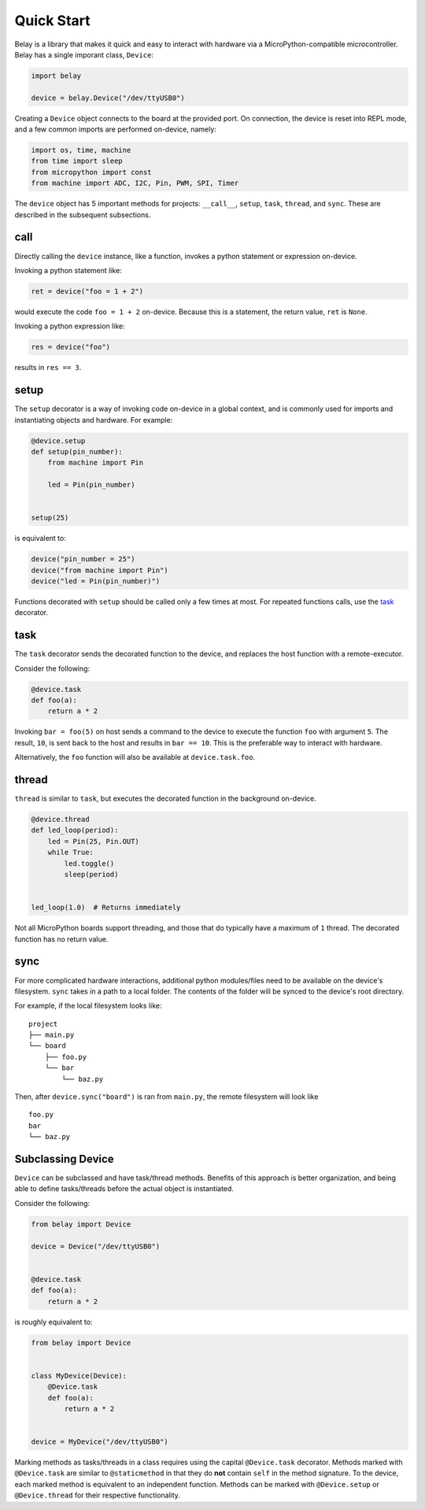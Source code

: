 Quick Start
===========

Belay is a library that makes it quick and easy to interact with hardware via a MicroPython-compatible microcontroller.
Belay has a single imporant class, ``Device``:

.. code-block:: python

   import belay

   device = belay.Device("/dev/ttyUSB0")

Creating a ``Device`` object connects to the board at the provided port.
On connection, the device is reset into REPL mode, and a few common imports are performed on-device, namely:

.. code-block:: python

   import os, time, machine
   from time import sleep
   from micropython import const
   from machine import ADC, I2C, Pin, PWM, SPI, Timer

The ``device`` object has 5 important methods for projects: ``__call__``, ``setup``, ``task``, ``thread``, and ``sync``.
These are described in the subsequent subsections.

call
^^^^

Directly calling the ``device`` instance, like a function, invokes a python statement or expression on-device.

Invoking a python statement like:

.. code-block:: python

   ret = device("foo = 1 + 2")

would execute the code ``foo = 1 + 2`` on-device.
Because this is a statement, the return value, ``ret`` is ``None``.

Invoking a python expression like:

.. code-block:: python

   res = device("foo")

results in ``res == 3``.

setup
^^^^^
The ``setup`` decorator is a way of invoking code on-device in a global context,
and is commonly used for imports and instantiating objects and hardware.
For example:

.. code-block:: python

   @device.setup
   def setup(pin_number):
       from machine import Pin

       led = Pin(pin_number)


   setup(25)

is equivalent to:

.. code-block:: python

   device("pin_number = 25")
   device("from machine import Pin")
   device("led = Pin(pin_number)")

Functions decorated with ``setup`` should be called only a few times at most.
For repeated functions calls, use the `task`_ decorator.

task
^^^^

The ``task`` decorator sends the decorated function to the device, and replaces the host function with a remote-executor.

Consider the following:

.. code-block:: python

   @device.task
   def foo(a):
       return a * 2

Invoking ``bar = foo(5)`` on host sends a command to the device to execute the function ``foo`` with argument ``5``.
The result, ``10``, is sent back to the host and results in ``bar == 10``.
This is the preferable way to interact with hardware.

Alternatively, the ``foo`` function will also be available at ``device.task.foo``.

thread
^^^^^^

``thread`` is similar to ``task``, but executes the decorated function in the background on-device.

.. code-block:: python

   @device.thread
   def led_loop(period):
       led = Pin(25, Pin.OUT)
       while True:
           led.toggle()
           sleep(period)


   led_loop(1.0)  # Returns immediately

Not all MicroPython boards support threading, and those that do typically have a maximum of ``1`` thread.
The decorated function has no return value.

sync
^^^^
For more complicated hardware interactions, additional python modules/files need to be available on the device's filesystem.
``sync`` takes in a path to a local folder.
The contents of the folder will be synced to the device's root directory.

For example, if the local filesystem looks like:

::

    project
    ├── main.py
    └── board
        ├── foo.py
        └── bar
            └── baz.py

Then, after ``device.sync("board")`` is ran from ``main.py``, the remote filesystem will look like

::

    foo.py
    bar
    └── baz.py


Subclassing Device
^^^^^^^^^^^^^^^^^^
``Device`` can be subclassed and have task/thread methods. Benefits of this approach is better organization, and being able to define tasks/threads before the actual object is instantiated.

Consider the following:

.. code-block:: python

   from belay import Device

   device = Device("/dev/ttyUSB0")


   @device.task
   def foo(a):
       return a * 2

is roughly equivalent to:

.. code-block:: python

   from belay import Device


   class MyDevice(Device):
       @Device.task
       def foo(a):
           return a * 2


   device = MyDevice("/dev/ttyUSB0")

Marking methods as tasks/threads in a class requires using the capital ``@Device.task`` decorator.
Methods marked with ``@Device.task`` are similar to ``@staticmethod`` in that
they do **not** contain ``self`` in the method signature.
To the device, each marked method is equivalent to an independent function.
Methods can be marked with ``@Device.setup`` or ``@Device.thread`` for their respective functionality.
